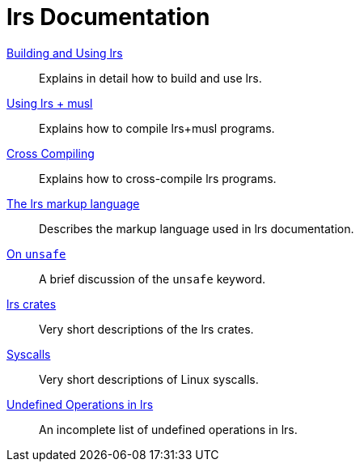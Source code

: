 = lrs Documentation
ifdef::env-github[:outfilesuffix: .adoc]

<<building_and_using# ,Building and Using lrs>>:: Explains in detail how to
build and use lrs.
<<using_musl# ,Using lrs + musl>>:: Explains how to compile lrs+musl programs.
<<cross_compiling# ,Cross Compiling>>:: Explains how to cross-compile lrs
programs.
<<markup# ,The lrs markup language>>:: Describes the markup language used in lrs
documentation.
<<on_unsafe# ,On `unsafe`>>:: A brief discussion of the `unsafe` keyword.
<<crates# ,lrs crates>>:: Very short descriptions of the lrs crates.
<<syscalls# ,Syscalls>>:: Very short descriptions of Linux syscalls.
<<undefined_operations# ,Undefined Operations in lrs>>:: An incomplete list of
undefined operations in lrs.
